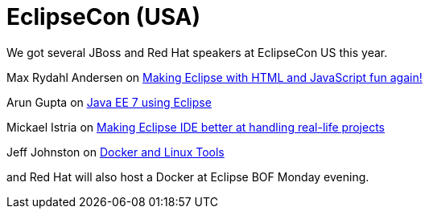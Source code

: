 = EclipseCon (USA)
:page-layout: event
:page-event_date: March 9-12, 2014
:page-effective_date: 20150312
:page-location: San Francisco, California
:page-event_url: http://www.eclipsecon.org/na2015/

We got several JBoss and Red Hat speakers at EclipseCon US this year.

Max Rydahl Andersen on https://www.eclipsecon.org/na2015/session/making-eclipse-html-and-javascript-fun-again[Making Eclipse with HTML and JavaScript fun again!]

Arun Gupta on https://www.eclipsecon.org/na2015/session/java-ee-7-using-eclipse[Java EE 7 using Eclipse]

Mickael Istria on https://www.eclipsecon.org/na2015/user/546[Making Eclipse IDE better at handling real-life projects]

Jeff Johnston on https://www.eclipsecon.org/na2015/session/docker-and-linux-tools[Docker and Linux Tools]

and Red Hat will also host a Docker at Eclipse BOF Monday evening.


